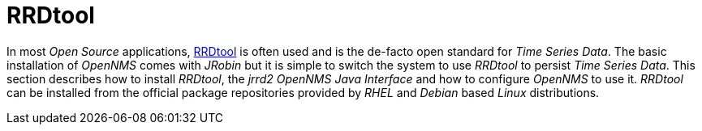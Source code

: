 
[[gi-rrdtool-time-series-database]]
= RRDtool

In most _Open Source_ applications, link:http://oss.oetiker.ch/rrdtool[RRDtool] is often used and is the de-facto open standard for _Time Series Data_.
The basic installation of _OpenNMS_ comes with _JRobin_ but it is simple to switch the system to use _RRDtool_ to persist _Time Series Data_.
This section describes how to install _RRDtool_, the _jrrd2_ _OpenNMS Java Interface_ and how to configure _OpenNMS_ to use it.
_RRDtool_ can be installed from the official package repositories provided by _RHEL_ and _Debian_ based _Linux_ distributions.
